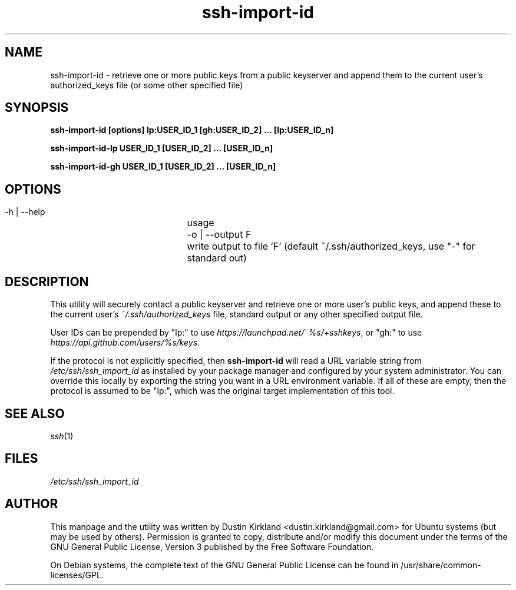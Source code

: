 .TH ssh\-import\-id 1 "4 Feb 2013" ssh\-import "ssh\-import"
.SH NAME
ssh\-import\-id \- retrieve one or more public keys from a public keyserver and append them to the current user's authorized_keys file (or some other specified file)

.SH SYNOPSIS
.BI "ssh\-import\-id [options] lp:USER_ID_1 [gh:USER_ID_2] ... [lp:USER_ID_n]

.BI "ssh\-import\-id\-lp USER_ID_1 [USER_ID_2] ... [USER_ID_n]

.BI "ssh\-import\-id\-gh USER_ID_1 [USER_ID_2] ... [USER_ID_n]

.SH OPTIONS
 \-h | \-\-help		usage
 \-o | \-\-output F	write output to file 'F' (default ~/.ssh/authorized_keys, use "\-" for standard out)

.SH DESCRIPTION
This utility will securely contact a public keyserver and retrieve one or more user's public keys, and append these to the current user's \fI~/.ssh/authorized_keys\fP file, standard output or any other specified output file.

User IDs can be prepended by "lp:" to use \fIhttps://launchpad.net/~%s/+sshkeys\fP, or "gh:" to use \fIhttps://api.github.com/users/%s/keys\fP.

If the protocol is not explicitly specified, then \fBssh-import-id\fP will read a URL variable string from \fI/etc/ssh/ssh_import_id\fP as installed by your package manager and configured by your system administrator.  You can override this locally by exporting the string you want in a URL environment variable.  If all of these are empty, then the protocol is assumed to be "lp:", which was the original target implementation of this tool.

.SH SEE ALSO
\fIssh\fP(1)

.SH FILES
\fI/etc/ssh/ssh_import_id\fP

.SH AUTHOR
This manpage and the utility was written by Dustin Kirkland <dustin.kirkland@gmail.com> for Ubuntu systems (but may be used by others).  Permission is granted to copy, distribute and/or modify this document under the terms of the GNU General Public License, Version 3 published by the Free Software Foundation.

On Debian systems, the complete text of the GNU General Public License can be found in /usr/share/common-licenses/GPL.
